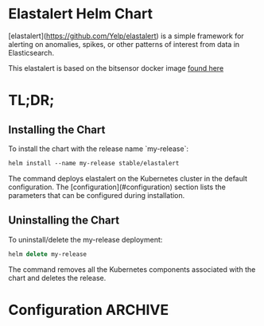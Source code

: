 * Elastalert Helm Chart

[elastalert](https://github.com/Yelp/elastalert) is a simple framework for alerting on anomalies, spikes, or other patterns of interest from data in Elasticsearch.

This elastalert is based on the bitsensor docker image [[https://github.com/bitsensor/yelp-elastalert][found here]]

* TL;DR;

** Installing the Chart

To install the chart with the release name `my-release`:

#+BEGIN_SRC emacs-lisp
helm install --name my-release stable/elastalert
#+END_SRC

The command deploys elastalert on the Kubernetes cluster in the default configuration. The [configuration](#configuration) section lists the parameters that can be configured during installation.

** Uninstalling the Chart

To uninstall/delete the my-release deployment:

#+BEGIN_SRC emacs-lisp
helm delete my-release
#+END_SRC

The command removes all the Kubernetes components associated with the chart and deletes the release.

* Configuration :ARCHIVE:

| Parameter                         | Description                                                                                | Default                         |
| ------------------------          | -------------------------------------------------                                          | ------------------------------- |
| `image.repository`                | docker image                                                                               | bitsensor/elastalert-docker     |
| `image.tag`                       | docker image tag                                                                           | 3.0.0-beta.0                    |
| `image.pullPolicy`                | image pull policy                                                                          | IfNotPresent                    |
| `command`                         | command override for container                                                             | `NULL`                          |
| `args`                            | args override for container                                                                | `NULL`                          |
| `replicaCount`                    | number of replicas to run                                                                  | 1                               |
| `elasticsearch.host`              | elasticsearch endpoint to use                                                              | elasticsearch                   |
| `elasticsearch.port`              | elasticsearch port to use                                                                  | 80                              |
| `elasticsearch.useSsl`            | whether or not to connect to es_host using SSL                                             | False                           |
| `elasticsearch.username`          | Username for ES with basic auth                                                            | `NULL`                          |
| `elasticsearch.password`          | Password for ES with basic auth                                                            | `NULL`                          |
| `elasticsearch.verifyCerts`       | whether or not to verify TLS certificates                                                  | True                            |
| `elasticsearch.clientCert`        | path to a PEM certificate to use as the client certificate                                 | /certs/client.pem               |
| `elasticsearch.clientKey`         | path to a private key file to use as the client key                                        | /certs/client-key.pem           |
| `elasticsearch.caCerts`           | path to a CA cert bundle to use to verify SSL connections                                  | /certs/ca.pem                   |
| `elasticsearch.certsVolumes`      | certs volumes, required to mount ssl certificates when elasticsearch has tls enabled       | `NULL`                          |
| `elasticsearch.certsVolumeMounts` | mount certs volumes, required to mount ssl certificates when elasticsearch has tls enabled | `NULL`                          |
| `extraConfigOptions`              | Additional options to propagate to all rules, cannot be `alert`, `type`, `name` or `index` | `{}`                            |
| `resources`                       | Container resource requests and limits                                                     | {}                              |
| `rules`                           | Rule and alert configuration for Elastalert                                                | {} example shown in values.yaml |
| `runIntervalMins`                 | Default interval between alert checks, in minutes                                          | 1                               |
| `realertIntervalMins`             | Time between alarms for same rule, in minutes                                              | `NULL`                          |
| `alertRetryLimitMins`             | Time to retry failed alert deliveries, in minutes                                          | 2880 (2 days)                   |
| `bufferTimeMins`                  | Default rule buffer time, in minutes                                                       | 15                              |
| `writebackIndex`                  | Name or prefix of elastalert index(es)                                                     | elastalert_status               |
| `nodeSelector`                    | Node selector for deployment                                                               | {}                              |
| `tolerations`                     | Tolerations for deployment                                                                 | []                              |
| `securityContext`                 | fsGroup and supplementalGroups                                                             | {}                              |
| `ports`                           | containerPort                                                                              | []                              |
| `ServiceAccount`                  | Service account for the namespace                                                          | `NULL`                          |
| `ServiceAccountName`              | Service account name for the namespace                                                     | `NULL`                          |
| `net`                             | net flag arg                                                                               | `NULL`                          |
| `service`                         | type, port, protocol,targetport                                                            | `NULL`                          |
| `serverConfig`                    | configurations to setup elastalert server                                                  | {}                              |
